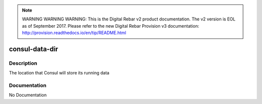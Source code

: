 
.. note:: WARNING WARNING WARNING:  This is the Digital Rebar v2 product documentation.  The v2 version is EOL as of September 2017.  Please refer to the new Digital Rebar Provision v3 documentation:  http:\/\/provision.readthedocs.io\/en\/tip\/README.html

===============
consul-data-dir
===============

Description
===========
The location that Consul will store its running data

Documentation
=============

No Documentation
